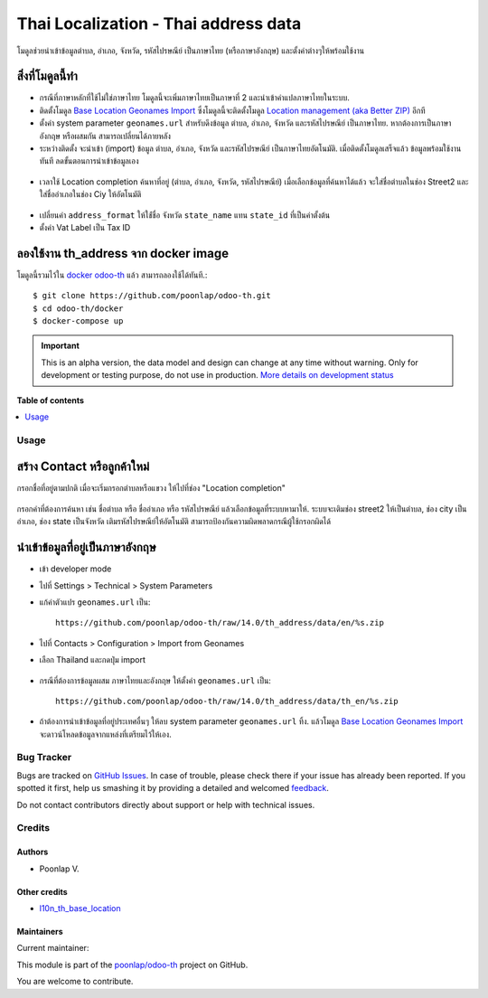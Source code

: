 =====================================
Thai Localization - Thai address data
=====================================

.. !!!!!!!!!!!!!!!!!!!!!!!!!!!!!!!!!!!!!!!!!!!!!!!!!!!!
   !! This file is generated by oca-gen-addon-readme !!
   !! changes will be overwritten.                   !!
   !!!!!!!!!!!!!!!!!!!!!!!!!!!!!!!!!!!!!!!!!!!!!!!!!!!!

.. |badge1| image:: https://img.shields.io/badge/maturity-Alpha-red.png
    :target: https://odoo-community.org/page/development-status
    :alt: Alpha
.. |badge2| image:: https://img.shields.io/badge/licence-AGPL--3-blue.png
    :target: http://www.gnu.org/licenses/agpl-3.0-standalone.html
    :alt: License: AGPL-3
.. |badge3| image:: https://img.shields.io/badge/github-poonlap%2Fodoo--th-lightgray.png?logo=github
    :target: https://github.com/poonlap/odoo-th/tree/14.0/th_address
    :alt: poonlap/odoo-th

|badge1| |badge2| |badge3| 

โมดูลช่วยนำเข้าข้อมูลตำบล, อำเภอ, จังหวัด, รหัสไปรษณีย์ เป็นภาษาไทย (หรือภาษาอังกฤษ) และตั้งค่าต่างๆให้พร้อมใช้งาน

สิ่งที่โมดูลนี้ทำ
---------------
* กรณีที่ภาษาหลักที่ใช้ไม่ใช่ภาษาไทย โมดูลนี้จะเพิ่มภาษาไทยเป็นภาษาที่ 2 และนำเข้าคำแปลภาษาไทยในระบบ. 
* ติดตั้งโมดูล `Base Location Geonames Import <https://github.com/OCA/partner-contact/tree/14.0/base_location_geonames_import>`_ ซึ่งโมดูลนี้จะติดตั้งโมดูล `Location management (aka Better ZIP) <https://github.com/OCA/partner-contact/tree/14.0/base_location>`_ อีกที
* ตั้งค่า system parameter ``geonames.url`` สำหรับดึงข้อมูล ตำบล, อำเภอ, จังหวัด และรหัสไปรษณีย์ เป็นภาษาไทย. หากต้องการเป็นภาษาอังกฤษ หรือผสมกัน สามารถเปลี่ยนได้ภายหลัง
* ระหว่างติดตั้ง จะนำเข้า (import) ข้อมูล ตำบล, อำเภอ, จังหวัด และรหัสไปรษณีย์ เป็นภาษาไทยอัตโนมัติ. เมื่อติดตั้งโมดูลเสร็จแล้ว ข้อมูลพร้อมใช้งานทันที ลดขั้นตอนการนำเข้าข้อมูลเอง

.. figure:: https://raw.githubusercontent.com/poonlap/odoo-th/14.0/th_address/static/description/data_provinces.png
    :alt: ข้อมูลจังหวัด
    :width: 80 %
    :align: center

.. figure:: https://raw.githubusercontent.com/poonlap/odoo-th/14.0/th_address/static/description/data_cities.png
    :alt: ข้อมูลตำบลและอำเภอ
    :width: 80 %
    :align: center

.. figure:: https://raw.githubusercontent.com/poonlap/odoo-th/14.0/th_address/static/description/data_zips.png
    :alt: ข้อมูลรหัสไปรษณีย์
    :width: 80 %
    :align: center

* เวลาใช้ Location completion ค้นหาที่อยู่ (ตำบล, อำเภอ, จังหวัด, รหัสไปรษณีย์) เมื่อเลือกข้อมูลที่ค้นหาได้แล้ว จะใส่ชื่อตำบลในช่อง Street2 และใส่ชื่ออำเภอในช่อง Ciy ให้อัตโนมัติ

.. figure:: https://raw.githubusercontent.com/poonlap/odoo-th/14.0/th_address/static/description/location_completion_01.png
    :alt: ค้นหา
    :width: 80 %
    :align: center

.. figure:: https://raw.githubusercontent.com/poonlap/odoo-th/14.0/th_address/static/description/location_completion_02.png
    :alt: กรอกข้อมูลแยก
    :width: 80 %
    :align: center

* เปลี่ยนค่า ``address_format`` ให้ใช่้ชื่อ จังหวัด ``state_name`` แทน ``state_id`` ที่เป็นค่าตั้งต้น
* ตั้งค่า Vat Label เป็น Tax ID

.. figure:: https://raw.githubusercontent.com/poonlap/odoo-th/14.0/th_address/static/description/country_setting.png
    :alt: address_format และ Vat label
    :width: 80 %
    :align: center

ลองใช้งาน th_address จาก docker image
-----------------------------------------
โมดูลนี้รวมไว้ใน `docker odoo-th <https://github.com/poonlap/odoo-th>`_ แล้ว สามารถลองใช้ได้ทันที.::

    $ git clone https://github.com/poonlap/odoo-th.git
    $ cd odoo-th/docker
    $ docker-compose up

.. IMPORTANT::
   This is an alpha version, the data model and design can change at any time without warning.
   Only for development or testing purpose, do not use in production.
   `More details on development status <https://odoo-community.org/page/development-status>`_

**Table of contents**

.. contents::
   :local:

Usage
=====

สร้าง Contact หรือลูกค้าใหม่
------------------------
กรอกชื่อที่อยู่ตามปกติ เมื่อจะเริ่มกรอกตำบลหรือแขวง ให้ไปที่ช่อง "Location completion"

.. figure:: https://raw.githubusercontent.com/poonlap/odoo-th/14.0/th_address/static/description/autocompletion.png
    :width: 80 %
    :align: center

กรอกคำที่ต้องการค้นหา เช่น ชื่อตำบล หรือ ชื่ออำเภอ หรือ รหัสไปรษณีย์ แล้วเลือกข้อมูลที่ระบบหามาให้. ระบบจะเติมช่อง street2 ให้เป็นตำบล, ช่อง city เป็นอำเภอ, ช่อง state เป็นจังหวัด เติมรหัสไปรษณีย์ให้อัตโนมัติ สามารถป้องกันความผิดพลาดกรณีผู้ใช้กรอกผิดได้

นำเข้าข้อมูลที่อยู่เป็นภาษาอังกฤษ
---------------------------------
* เข้า developer mode
* ไปที่ Settings > Technical > System Parameters
* แก้ค่าตัวแปร ``geonames.url`` เป็น::

    https://github.com/poonlap/odoo-th/raw/14.0/th_address/data/en/%s.zip



* ไปที่ Contacts > Configuration > Import from Geonames
* เลือก Thailand และกดปุ่ม import

.. figure:: https://raw.githubusercontent.com/poonlap/odoo-th/14.0/th_address/static/description/data_english.png
    :alt: ข้อมูลภาษาอังกฤษ
    :width: 80 %
    :align: center

* กรณีที่ต้องการข้อมูลผสม ภาษาไทยและอังกฤษ ให้ตั้งค่า ``geonames.url`` เป็น::

    https://github.com/poonlap/odoo-th/raw/14.0/th_address/data/th_en/%s.zip


.. figure:: https://raw.githubusercontent.com/poonlap/odoo-th/14.0/th_address/static/description/data_mix.png
    :alt: ข้อมูลภาษาผสม
    :width: 80 %
    :align: center

* ถ้าต้องการนำเข้าข้อมูลที่อยู่ประเทศอื่นๆ ให้ลบ system parameter ``geonames.url`` ทิ้ง. แล้วโมดูล `Base Location Geonames Import <https://github.com/OCA/partner-contact/tree/14.0/base_location_geonames_import>`_ จะดาวน์โหลดข้อมูลจากแหล่งที่เตรียมไว้ให้เอง.

Bug Tracker
===========

Bugs are tracked on `GitHub Issues <https://github.com/poonlap/odoo-th/issues>`_.
In case of trouble, please check there if your issue has already been reported.
If you spotted it first, help us smashing it by providing a detailed and welcomed
`feedback <https://github.com/poonlap/odoo-th/issues/new?body=module:%20th_address%0Aversion:%2014.0%0A%0A**Steps%20to%20reproduce**%0A-%20...%0A%0A**Current%20behavior**%0A%0A**Expected%20behavior**>`_.

Do not contact contributors directly about support or help with technical issues.

Credits
=======

Authors
~~~~~~~

* Poonlap V.

Other credits
~~~~~~~~~~~~~

* `l10n_th_base_location <https://github.com/OCA/l10n-thailand/tree/13.0/l10n_th_base_location>`_

Maintainers
~~~~~~~~~~~

.. |maintainer-poonlap| image:: https://github.com/poonlap.png?size=40px
    :target: https://github.com/poonlap
    :alt: poonlap

Current maintainer:

|maintainer-poonlap| 

This module is part of the `poonlap/odoo-th <https://github.com/poonlap/odoo-th/tree/14.0/th_address>`_ project on GitHub.

You are welcome to contribute.
